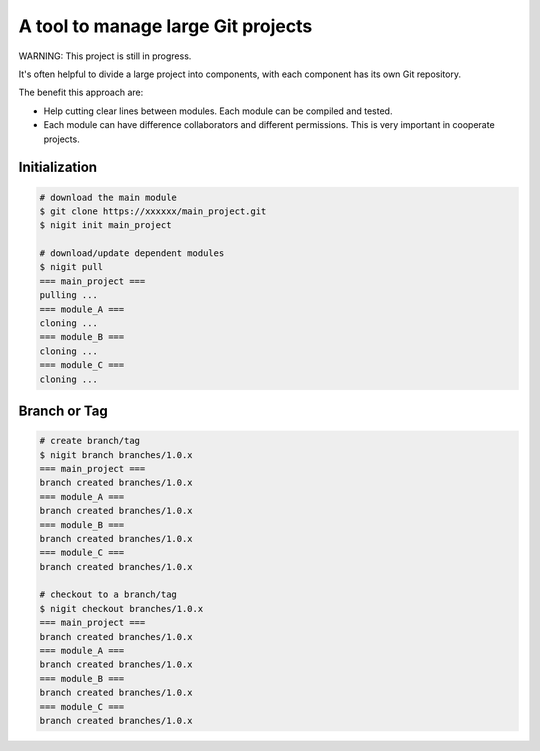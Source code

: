A tool to manage large Git projects
===================================

WARNING: This project is still in progress.

It's often helpful to divide a large project into components,
with each component has its own Git repository.

The benefit this approach are:

* Help cutting clear lines between modules. Each module can be compiled and tested.
* Each module can have difference collaborators and different permissions.
  This is very important in cooperate projects.

Initialization
--------------

.. code-block:: bash

   # download the main module
   $ git clone https://xxxxxx/main_project.git
   $ nigit init main_project

   # download/update dependent modules
   $ nigit pull
   === main_project ===
   pulling ...
   === module_A ===
   cloning ...
   === module_B ===
   cloning ...
   === module_C ===
   cloning ...

Branch or Tag
-------------

.. code-block:: bash

   # create branch/tag
   $ nigit branch branches/1.0.x
   === main_project ===
   branch created branches/1.0.x
   === module_A ===
   branch created branches/1.0.x
   === module_B ===
   branch created branches/1.0.x
   === module_C ===
   branch created branches/1.0.x

   # checkout to a branch/tag
   $ nigit checkout branches/1.0.x
   === main_project ===
   branch created branches/1.0.x
   === module_A ===
   branch created branches/1.0.x
   === module_B ===
   branch created branches/1.0.x
   === module_C ===
   branch created branches/1.0.x


